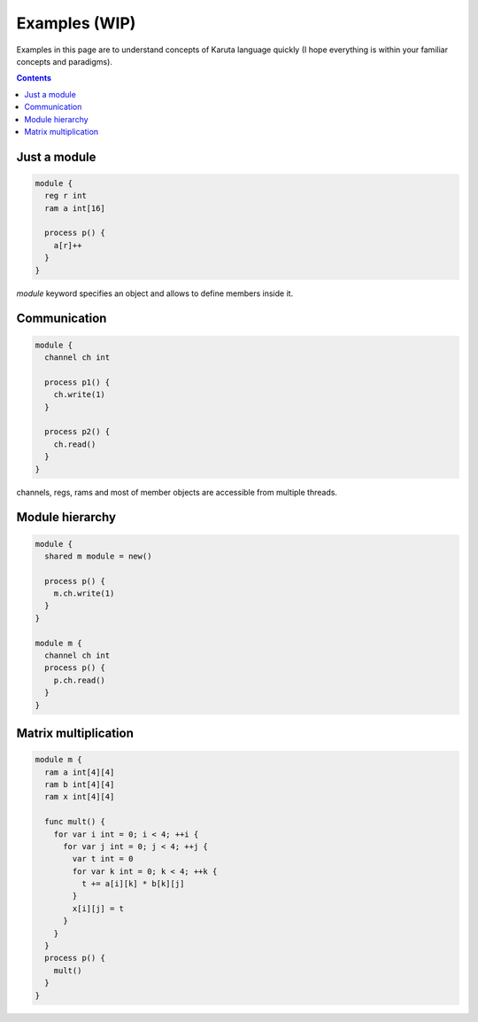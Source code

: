==============
Examples (WIP)
==============

Examples in this page are to understand concepts of Karuta language quickly (I hope everything is within your familiar concepts and paradigms).

.. contents::

Just a module
=============

.. code-block:: none

   module {
     reg r int
     ram a int[16]

     process p() {
       a[r]++
     }
   }

*module* keyword specifies an object and allows to define members inside it.

Communication
=============

.. code-block:: none

   module {
     channel ch int

     process p1() {
       ch.write(1)
     }

     process p2() {
       ch.read()
     }
   }

channels, regs, rams and most of member objects are accessible from multiple threads.

Module hierarchy
================

.. code-block:: none

   module {
     shared m module = new()

     process p() {
       m.ch.write(1)
     }
   }

   module m {
     channel ch int
     process p() {
       p.ch.read()
     }
   }

Matrix multiplication
=====================

.. code-block:: none

   module m {
     ram a int[4][4]
     ram b int[4][4]
     ram x int[4][4]

     func mult() {
       for var i int = 0; i < 4; ++i {
         for var j int = 0; j < 4; ++j {
           var t int = 0
           for var k int = 0; k < 4; ++k {
             t += a[i][k] * b[k][j]
           }
           x[i][j] = t
         }
       }
     }
     process p() {
       mult()
     }
   }
